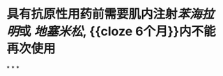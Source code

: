 * 具有抗原性用药前需要肌内注射[[苯海拉明]]或 [[地塞米松]], {{cloze 6个月}}内不能再次使用
:PROPERTIES:
:id: 621f625c-e524-415a-872b-406d8e77056f
:END:
*
*
*